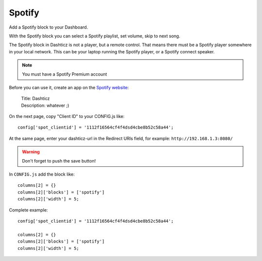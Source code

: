 .. _customspotify :

Spotify
#######

Add a Spotify block to your Dashboard. 

With the Spotify block you can select a Spotify playlist, set volume, skip to next song.

The Spotify block in Dashticz is not a player, but a remote control.
That means there must be a Spotify player somewhere in your local network. This can be your laptop running the Spotify player, or a Spotify connect speaker.

.. note:: You must have a Spotify Premium account

Before you can use it, create an app on the `Spotify website <https://developer.spotify.com/dashboard/applications>`_:

    | Title: Dashticz
    | Description: whatever ;)

On the next page, copy "Client ID" to your CONFIG.js like::

  config['spot_clientid'] = '1112f16564cf4f4dsd4cbe8b52c58a44';

At the same page, enter your dashticz-url in the Redirect URIs field, for example: ``http://192.168.1.3:8080/``

.. warning :: Don't forget to push the save button!

In ``CONFIG.js``  add the block like::

    columns[2] = {}
    columns[2]['blocks'] = ['spotify']
    columns[2]['width'] = 5;

Complete example::

    config['spot_clientid'] = '1112f16564cf4f4dsd4cbe8b52c58a44';

    columns[2] = {}
    columns[2]['blocks'] = ['spotify']
    columns[2]['width'] = 5;
